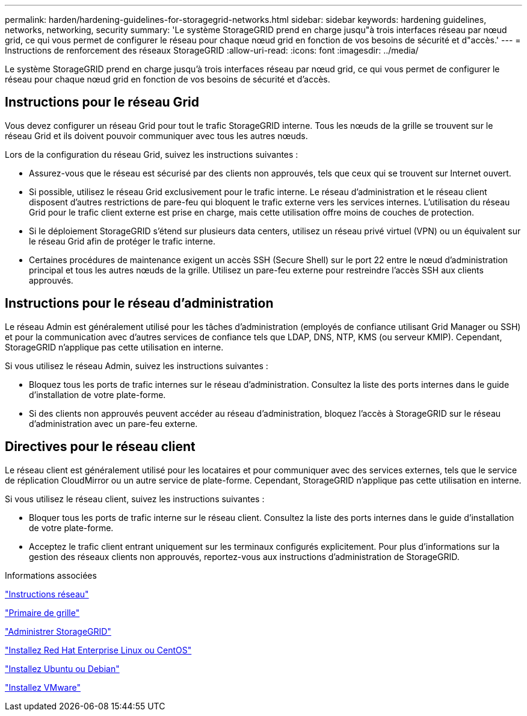 ---
permalink: harden/hardening-guidelines-for-storagegrid-networks.html 
sidebar: sidebar 
keywords: hardening guidelines, networks, networking, security 
summary: 'Le système StorageGRID prend en charge jusqu"à trois interfaces réseau par nœud grid, ce qui vous permet de configurer le réseau pour chaque nœud grid en fonction de vos besoins de sécurité et d"accès.' 
---
= Instructions de renforcement des réseaux StorageGRID
:allow-uri-read: 
:icons: font
:imagesdir: ../media/


[role="lead"]
Le système StorageGRID prend en charge jusqu'à trois interfaces réseau par nœud grid, ce qui vous permet de configurer le réseau pour chaque nœud grid en fonction de vos besoins de sécurité et d'accès.



== Instructions pour le réseau Grid

Vous devez configurer un réseau Grid pour tout le trafic StorageGRID interne. Tous les nœuds de la grille se trouvent sur le réseau Grid et ils doivent pouvoir communiquer avec tous les autres nœuds.

Lors de la configuration du réseau Grid, suivez les instructions suivantes :

* Assurez-vous que le réseau est sécurisé par des clients non approuvés, tels que ceux qui se trouvent sur Internet ouvert.
* Si possible, utilisez le réseau Grid exclusivement pour le trafic interne. Le réseau d'administration et le réseau client disposent d'autres restrictions de pare-feu qui bloquent le trafic externe vers les services internes. L'utilisation du réseau Grid pour le trafic client externe est prise en charge, mais cette utilisation offre moins de couches de protection.
* Si le déploiement StorageGRID s'étend sur plusieurs data centers, utilisez un réseau privé virtuel (VPN) ou un équivalent sur le réseau Grid afin de protéger le trafic interne.
* Certaines procédures de maintenance exigent un accès SSH (Secure Shell) sur le port 22 entre le nœud d'administration principal et tous les autres nœuds de la grille. Utilisez un pare-feu externe pour restreindre l'accès SSH aux clients approuvés.




== Instructions pour le réseau d'administration

Le réseau Admin est généralement utilisé pour les tâches d'administration (employés de confiance utilisant Grid Manager ou SSH) et pour la communication avec d'autres services de confiance tels que LDAP, DNS, NTP, KMS (ou serveur KMIP). Cependant, StorageGRID n'applique pas cette utilisation en interne.

Si vous utilisez le réseau Admin, suivez les instructions suivantes :

* Bloquez tous les ports de trafic internes sur le réseau d'administration. Consultez la liste des ports internes dans le guide d'installation de votre plate-forme.
* Si des clients non approuvés peuvent accéder au réseau d'administration, bloquez l'accès à StorageGRID sur le réseau d'administration avec un pare-feu externe.




== Directives pour le réseau client

Le réseau client est généralement utilisé pour les locataires et pour communiquer avec des services externes, tels que le service de réplication CloudMirror ou un autre service de plate-forme. Cependant, StorageGRID n'applique pas cette utilisation en interne.

Si vous utilisez le réseau client, suivez les instructions suivantes :

* Bloquer tous les ports de trafic interne sur le réseau client. Consultez la liste des ports internes dans le guide d'installation de votre plate-forme.
* Acceptez le trafic client entrant uniquement sur les terminaux configurés explicitement. Pour plus d'informations sur la gestion des réseaux clients non approuvés, reportez-vous aux instructions d'administration de StorageGRID.


.Informations associées
link:../network/index.html["Instructions réseau"]

link:../primer/index.html["Primaire de grille"]

link:../admin/index.html["Administrer StorageGRID"]

link:../rhel/index.html["Installez Red Hat Enterprise Linux ou CentOS"]

link:../ubuntu/index.html["Installez Ubuntu ou Debian"]

link:../vmware/index.html["Installez VMware"]
